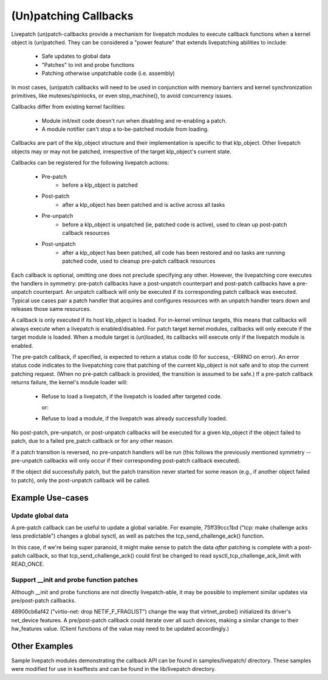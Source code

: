 ======================
(Un)patching Callbacks
======================

Livepatch (un)patch-callbacks provide a mechanism for livepatch modules
to execute callback functions when a kernel object is (un)patched.  They
can be considered a "power feature" that extends livepatching abilities
to include:

  - Safe updates to global data

  - "Patches" to init and probe functions

  - Patching otherwise unpatchable code (i.e. assembly)

In most cases, (un)patch callbacks will need to be used in conjunction
with memory barriers and kernel synchronization primitives, like
mutexes/spinlocks, or even stop_machine(), to avoid concurrency issues.

Callbacks differ from existing kernel facilities:

  - Module init/exit code doesn't run when disabling and re-enabling a
    patch.

  - A module notifier can't stop a to-be-patched module from loading.

Callbacks are part of the klp_object structure and their implementation
is specific to that klp_object.  Other livepatch objects may or may not
be patched, irrespective of the target klp_object's current state.

Callbacks can be registered for the following livepatch actions:

  * Pre-patch
                 - before a klp_object is patched

  * Post-patch
                 - after a klp_object has been patched and is active
                   across all tasks

  * Pre-unpatch
                 - before a klp_object is unpatched (ie, patched code is
                   active), used to clean up post-patch callback
                   resources

  * Post-unpatch
                 - after a klp_object has been patched, all code has
                   been restored and no tasks are running patched code,
                   used to cleanup pre-patch callback resources

Each callback is optional, omitting one does not preclude specifying any
other.  However, the livepatching core executes the handlers in
symmetry: pre-patch callbacks have a post-unpatch counterpart and
post-patch callbacks have a pre-unpatch counterpart.  An unpatch
callback will only be executed if its corresponding patch callback was
executed.  Typical use cases pair a patch handler that acquires and
configures resources with an unpatch handler tears down and releases
those same resources.

A callback is only executed if its host klp_object is loaded.  For
in-kernel vmlinux targets, this means that callbacks will always execute
when a livepatch is enabled/disabled.  For patch target kernel modules,
callbacks will only execute if the target module is loaded.  When a
module target is (un)loaded, its callbacks will execute only if the
livepatch module is enabled.

The pre-patch callback, if specified, is expected to return a status
code (0 for success, -ERRNO on error).  An error status code indicates
to the livepatching core that patching of the current klp_object is not
safe and to stop the current patching request.  (When no pre-patch
callback is provided, the transition is assumed to be safe.)  If a
pre-patch callback returns failure, the kernel's module loader will:

  - Refuse to load a livepatch, if the livepatch is loaded after
    targeted code.

    or:

  - Refuse to load a module, if the livepatch was already successfully
    loaded.

No post-patch, pre-unpatch, or post-unpatch callbacks will be executed
for a given klp_object if the object failed to patch, due to a failed
pre_patch callback or for any other reason.

If a patch transition is reversed, no pre-unpatch handlers will be run
(this follows the previously mentioned symmetry -- pre-unpatch callbacks
will only occur if their corresponding post-patch callback executed).

If the object did successfully patch, but the patch transition never
started for some reason (e.g., if another object failed to patch),
only the post-unpatch callback will be called.


Example Use-cases
=================

Update global data
------------------

A pre-patch callback can be useful to update a global variable.  For
example, 75ff39ccc1bd ("tcp: make challenge acks less predictable")
changes a global sysctl, as well as patches the tcp_send_challenge_ack()
function.

In this case, if we're being super paranoid, it might make sense to
patch the data *after* patching is complete with a post-patch callback,
so that tcp_send_challenge_ack() could first be changed to read
sysctl_tcp_challenge_ack_limit with READ_ONCE.


Support __init and probe function patches
-----------------------------------------

Although __init and probe functions are not directly livepatch-able, it
may be possible to implement similar updates via pre/post-patch
callbacks.

48900cb6af42 ("virtio-net: drop NETIF_F_FRAGLIST") change the way that
virtnet_probe() initialized its driver's net_device features.  A
pre/post-patch callback could iterate over all such devices, making a
similar change to their hw_features value.  (Client functions of the
value may need to be updated accordingly.)


Other Examples
==============

Sample livepatch modules demonstrating the callback API can be found in
samples/livepatch/ directory.  These samples were modified for use in
kselftests and can be found in the lib/livepatch directory.

